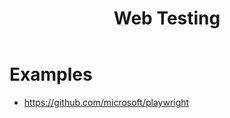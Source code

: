 :PROPERTIES:
:ID:       3a2d961d-e2dd-4833-b2b1-e390746e0628
:END:
#+title: Web Testing

* Examples
+ https://github.com/microsoft/playwright
